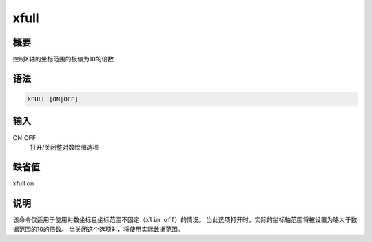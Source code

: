 xfull
=====

概要
----

控制X轴的坐标范围的极值为10的倍数

语法
----

.. code:: bash

    XFULL [ON|OFF]

输入
----

ON|OFF
    打开/关闭整对数绘图选项

缺省值
------

xfull on

说明
----

该命令仅适用于使用对数坐标且坐标范围不固定（\ ``xlim off``\ ）的情况。
当此选项打开时，实际的坐标轴范围将被设置为略大于数据范围的10的倍数。
当关闭这个选项时，将使用实际数据范围。
